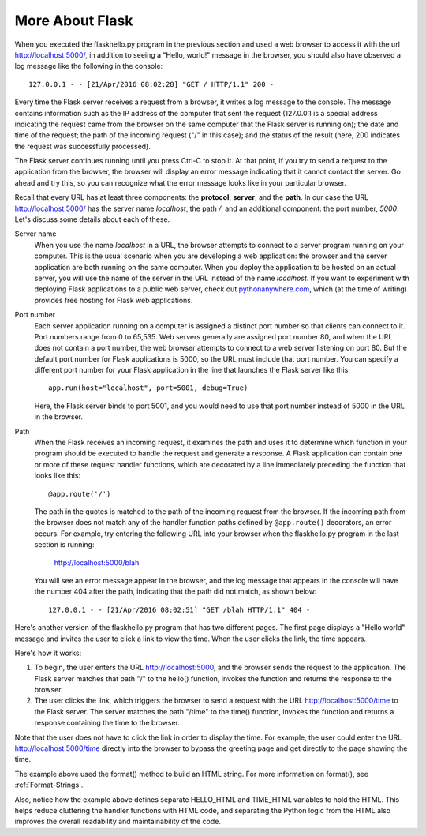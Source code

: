 More About Flask
-----------------

When you executed the flaskhello.py program in the previous section and used a web
browser to access it with the url http://localhost:5000/, in addition to seeing a
"Hello, world!" message in the browser, you should also have observed a log message like 
the following in the console::

    127.0.0.1 - - [21/Apr/2016 08:02:28] "GET / HTTP/1.1" 200 -
    
Every time the Flask server receives a request from a browser, it writes a log message to the
console. The message contains information such as the IP address of the computer that sent the request
(127.0.0.1 is a special address indicating the request came from the browser on the same
computer that the Flask server is running on);
the date and time of the request; the path of the incoming request ("/" in this case); and the status
of the result (here, 200 indicates the request was successfully processed).

The Flask server continues running until you press Ctrl-C to stop it. At that point, if you
try to send a request to the application from the browser, the browser will display an
error message indicating that it cannot contact the server. Go ahead and try this, so you can
recognize what the error message looks like in your particular browser.
    
Recall that every URL has at least three components: the **protocol**, **server**, and the **path**. In our
case the URL http://localhost:5000/ has the server name *localhost*, the path */*, and 
an additional component: the port number, *5000*. Let's discuss some details about each of these.

Server name 
    When you use the name *localhost* in a URL, the browser attempts to connect to
    a server program running on your computer. This is the usual scenario when you are developing
    a web application: the browser and the server application are both running on the same computer.
    When you deploy the application to be hosted on an actual server, you will use the name
    of the server in the URL instead of the name *localhost*. If you want to experiment with
    deploying Flask applications to a public web server, check out `pythonanywhere.com <https://pythonanywhere.com>`_,
    which (at the time of writing) provides free hosting for Flask web applications.

Port number
    Each server application running on
    a computer is assigned a distinct port number so that clients can connect to it. Port numbers
    range from 0 to 65,535. Web servers generally are assigned port number 80, and when the URL
    does not contain a port number, the web browser attempts to connect to a web server listening
    on port 80. But the default port number for Flask applications is 5000, so the URL must
    include that port number. You can specify a different port number for your Flask application
    in the line that launches the Flask server like this::

        app.run(host="localhost", port=5001, debug=True)
    
    Here, the Flask server binds to port 5001, and you would need to use that port number
    instead of 5000 in the URL in the browser.

Path
    When the Flask receives an incoming request, it examines the path and uses it to determine 
    which function in your program should be executed to handle the request and generate a response.
    A Flask application can contain one or more of these request handler functions, which are
    decorated by a line immediately preceding the function that looks like this::

        @app.route('/')

    The path in the quotes is matched to the path of the incoming request from the browser.
    If the incoming path from the browser does not match any of the handler function paths
    defined by ``@app.route()`` decorators,
    an error occurs. For example, try entering the following URL into your browser when the
    flaskhello.py program in the last section is running:
    
        http://localhost:5000/blah
        
    You will see an error message appear in the browser, and the log message that appears
    in the console will have the number 404 after the path, indicating that the path
    did not match, as shown below::
    
        127.0.0.1 - - [21/Apr/2016 08:02:51] "GET /blah HTTP/1.1" 404 -

Here's another version of the flaskhello.py program that has two different
pages. The first page displays a "Hello world" message and invites the user to
click a link to view the time. When the user clicks the link, the time appears.

.. sourcecode:: python
   :linenos:
   
    from flask import Flask
    from datetime import datetime

    app = Flask(__name__)

    @app.route('/')
    def hello():
        return HELLO_HTML

    HELLO_HTML = """
        <html><body>
            <h1>Hello, world!</h1>
            Click <a href="/time">here</a> for the time.
        </body></html>
        """

    @app.route('/time')
    def time():
        return TIME_HTML.format(datetime.now())

    TIME_HTML = """
        <html><body>
            The time is {0}.
        </body></html>
        """

    if __name__ == "__main__":
        # Launch the Flask dev server 
        app.run(host="localhost", debug=True)

Here's how it works:

1. To begin, the user enters the URL http://localhost:5000, and the browser sends
   the request to the application. The Flask server matches that path "/" to the 
   hello() function, invokes the function and returns the response to the browser.
   
2. The user clicks the link, which triggers the browser to send a request with
   the URL http://localhost:5000/time to the Flask server. The server matches the
   path "/time" to the time() function, invokes the function and returns a response
   containing the time to the browser.
   
Note that the user does not have to click the link in order to display the time. For
example, the user could enter the URL http://localhost:5000/time directly into the
browser to bypass the greeting page and get directly to the page showing the time.

The example above used the format() method to build an HTML string. For more information
on format(), see :ref:`Format-Strings`.

Also, notice how the example above defines separate HELLO_HTML and TIME_HTML variables to hold the HTML. This helps
reduce cluttering the handler functions with HTML code, and separating the Python logic from the HTML also improves the
overall readability and maintainability of the code.
